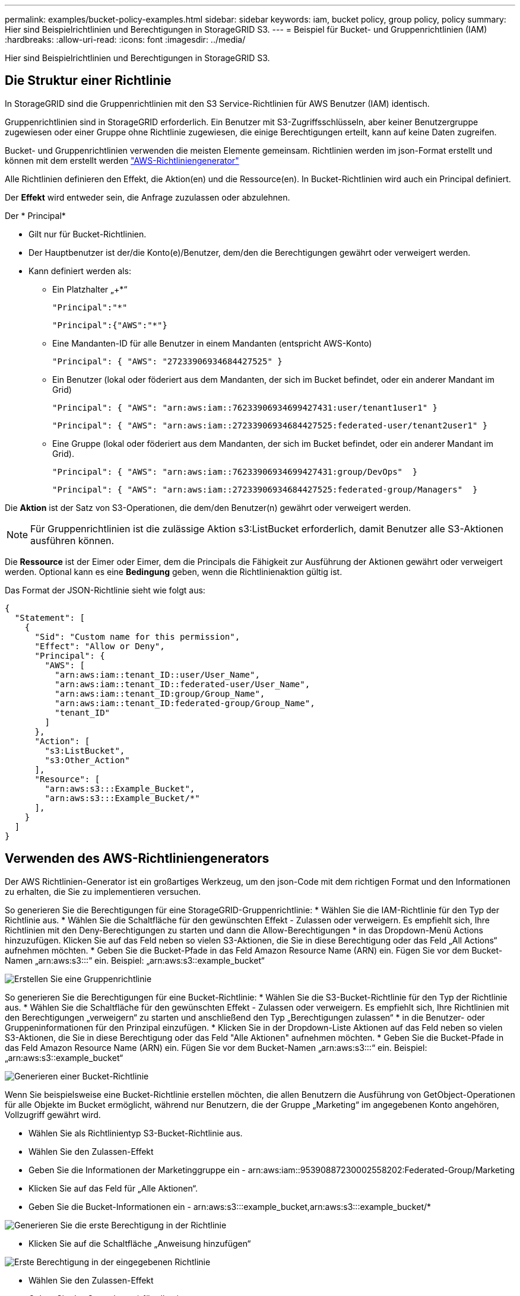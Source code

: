 ---
permalink: examples/bucket-policy-examples.html 
sidebar: sidebar 
keywords: iam, bucket policy, group policy, policy 
summary: Hier sind Beispielrichtlinien und Berechtigungen in StorageGRID S3. 
---
= Beispiel für Bucket- und Gruppenrichtlinien (IAM)
:hardbreaks:
:allow-uri-read: 
:icons: font
:imagesdir: ../media/


[role="lead"]
Hier sind Beispielrichtlinien und Berechtigungen in StorageGRID S3.



== Die Struktur einer Richtlinie

In StorageGRID sind die Gruppenrichtlinien mit den S3 Service-Richtlinien für AWS Benutzer (IAM) identisch.

Gruppenrichtlinien sind in StorageGRID erforderlich. Ein Benutzer mit S3-Zugriffsschlüsseln, aber keiner Benutzergruppe zugewiesen oder einer Gruppe ohne Richtlinie zugewiesen, die einige Berechtigungen erteilt, kann auf keine Daten zugreifen.

Bucket- und Gruppenrichtlinien verwenden die meisten Elemente gemeinsam. Richtlinien werden im json-Format erstellt und können mit dem erstellt werden https://awspolicygen.s3.amazonaws.com/policygen.html["AWS-Richtliniengenerator"]

Alle Richtlinien definieren den Effekt, die Aktion(en) und die Ressource(en). In Bucket-Richtlinien wird auch ein Principal definiert.

Der *Effekt* wird entweder sein, die Anfrage zuzulassen oder abzulehnen.

Der * Principal*

* Gilt nur für Bucket-Richtlinien.
* Der Hauptbenutzer ist der/die Konto(e)/Benutzer, dem/den die Berechtigungen gewährt oder verweigert werden.
* Kann definiert werden als:
+
** Ein Platzhalter „++*+“
+
[listing]
----
"Principal":"*"
----
+
[listing]
----
"Principal":{"AWS":"*"}
----
** Eine Mandanten-ID für alle Benutzer in einem Mandanten (entspricht AWS-Konto)
+
[listing]
----
"Principal": { "AWS": "27233906934684427525" }
----
** Ein Benutzer (lokal oder föderiert aus dem Mandanten, der sich im Bucket befindet, oder ein anderer Mandant im Grid)
+
[listing]
----
"Principal": { "AWS": "arn:aws:iam::76233906934699427431:user/tenant1user1" }
----
+
[listing]
----
"Principal": { "AWS": "arn:aws:iam::27233906934684427525:federated-user/tenant2user1" }
----
** Eine Gruppe (lokal oder föderiert aus dem Mandanten, der sich im Bucket befindet, oder ein anderer Mandant im Grid).
+
[listing]
----
"Principal": { "AWS": "arn:aws:iam::76233906934699427431:group/DevOps"  }
----
+
[listing]
----
"Principal": { "AWS": "arn:aws:iam::27233906934684427525:federated-group/Managers"  }
----




Die *Aktion* ist der Satz von S3-Operationen, die dem/den Benutzer(n) gewährt oder verweigert werden.


NOTE: Für Gruppenrichtlinien ist die zulässige Aktion s3:ListBucket erforderlich, damit Benutzer alle S3-Aktionen ausführen können.

Die *Ressource* ist der Eimer oder Eimer, dem die Principals die Fähigkeit zur Ausführung der Aktionen gewährt oder verweigert werden. Optional kann es eine *Bedingung* geben, wenn die Richtlinienaktion gültig ist.

Das Format der JSON-Richtlinie sieht wie folgt aus:

[source, json]
----
{
  "Statement": [
    {
      "Sid": "Custom name for this permission",
      "Effect": "Allow or Deny",
      "Principal": {
        "AWS": [
          "arn:aws:iam::tenant_ID::user/User_Name",
          "arn:aws:iam::tenant_ID::federated-user/User_Name",
          "arn:aws:iam::tenant_ID:group/Group_Name",
          "arn:aws:iam::tenant_ID:federated-group/Group_Name",
          "tenant_ID"
        ]
      },
      "Action": [
        "s3:ListBucket",
        "s3:Other_Action"
      ],
      "Resource": [
        "arn:aws:s3:::Example_Bucket",
        "arn:aws:s3:::Example_Bucket/*"
      ],
    }
  ]
}
----


== Verwenden des AWS-Richtliniengenerators

Der AWS Richtlinien-Generator ist ein großartiges Werkzeug, um den json-Code mit dem richtigen Format und den Informationen zu erhalten, die Sie zu implementieren versuchen.

So generieren Sie die Berechtigungen für eine StorageGRID-Gruppenrichtlinie: * Wählen Sie die IAM-Richtlinie für den Typ der Richtlinie aus. * Wählen Sie die Schaltfläche für den gewünschten Effekt - Zulassen oder verweigern. Es empfiehlt sich, Ihre Richtlinien mit den Deny-Berechtigungen zu starten und dann die Allow-Berechtigungen * in das Dropdown-Menü Actions hinzuzufügen. Klicken Sie auf das Feld neben so vielen S3-Aktionen, die Sie in diese Berechtigung oder das Feld „All Actions“ aufnehmen möchten. * Geben Sie die Bucket-Pfade in das Feld Amazon Resource Name (ARN) ein. Fügen Sie vor dem Bucket-Namen „arn:aws:s3:::“ ein. Beispiel: „arn:aws:s3::example_bucket“

image:policy/group-generic.png["Erstellen Sie eine Gruppenrichtlinie"]

So generieren Sie die Berechtigungen für eine Bucket-Richtlinie: * Wählen Sie die S3-Bucket-Richtlinie für den Typ der Richtlinie aus. * Wählen Sie die Schaltfläche für den gewünschten Effekt - Zulassen oder verweigern. Es empfiehlt sich, Ihre Richtlinien mit den Berechtigungen „verweigern“ zu starten und anschließend den Typ „Berechtigungen zulassen“ * in die Benutzer- oder Gruppeninformationen für den Prinzipal einzufügen. * Klicken Sie in der Dropdown-Liste Aktionen auf das Feld neben so vielen S3-Aktionen, die Sie in diese Berechtigung oder das Feld "Alle Aktionen" aufnehmen möchten. * Geben Sie die Bucket-Pfade in das Feld Amazon Resource Name (ARN) ein. Fügen Sie vor dem Bucket-Namen „arn:aws:s3:::“ ein. Beispiel: „arn:aws:s3::example_bucket“

image:policy/bucket-generic.png["Generieren einer Bucket-Richtlinie"]

Wenn Sie beispielsweise eine Bucket-Richtlinie erstellen möchten, die allen Benutzern die Ausführung von GetObject-Operationen für alle Objekte im Bucket ermöglicht, während nur Benutzern, die der Gruppe „Marketing“ im angegebenen Konto angehören, Vollzugriff gewährt wird.

* Wählen Sie als Richtlinientyp S3-Bucket-Richtlinie aus.
* Wählen Sie den Zulassen-Effekt
* Geben Sie die Informationen der Marketinggruppe ein - arn:aws:iam::95390887230002558202:Federated-Group/Marketing
* Klicken Sie auf das Feld für „Alle Aktionen“.
* Geben Sie die Bucket-Informationen ein - arn:aws:s3:::example_bucket,arn:aws:s3:::example_bucket/*


image:policy/example-bucket1.png["Generieren Sie die erste Berechtigung in der Richtlinie"]

* Klicken Sie auf die Schaltfläche „Anweisung hinzufügen“


image:policy/permission1.png["Erste Berechtigung in der eingegebenen Richtlinie"]

* Wählen Sie den Zulassen-Effekt
* Geben Sie das Sternchen ++*+ für alle ein
* Klicken Sie auf das Feld neben GetObject und ListBucket Actions“


image:policy/getobject.png["Wählen Sie GetObject"] image:policy/listbucket.png["Wählen Sie ListBucket"]

* Geben Sie die Bucket-Informationen ein - arn:aws:s3:::example_bucket,arn:aws:s3:::example_bucket/*


image:policy/example-bucket2.png["Generieren Sie die zweite Berechtigung in der Richtlinie"]

* Klicken Sie auf die Schaltfläche „Anweisung hinzufügen“


image:policy/permission2.png["Zweite Erlaubnis in der Richtlinie"]

* Klicken Sie auf die Schaltfläche „Richtlinie generieren“. Daraufhin wird ein Popup-Fenster mit der erstellten Richtlinie angezeigt.


image:policy/example-output.png["Die endgültige Ausgabe"]

* Kopieren Sie den vollständigen json-Text, der wie folgt aussehen sollte:


[source, json]
----
{
  "Id": "Policy1744399292233",
  "Version": "2012-10-17",
  "Statement": [
    {
      "Sid": "Stmt1744399152830",
      "Action": "s3:*",
      "Effect": "Allow",
      "Resource": [
        "arn:aws:s3:::example_bucket",
        "arn:aws:s3:::example_bucket/*"
      ],
      "Principal": {
        "AWS": [
          "arn:aws:iam::95390887230002558202:federated-group/Marketing"
        ]
      }
    },
    {
      "Sid": "Stmt1744399280838",
      "Action": [
        "s3:GetObject",
        "s3:ListBucket"
      ],
      "Effect": "Allow",
      "Resource": [
        "arn:aws:s3:::example_bucket",
        "arn:aws:s3:::example_bucket/*"
      ],
      "Principal": "*"
    }
  ]
}
----
Dieser json kann wie sie ist verwendet werden, oder Sie können die ID- und Versionszeilen über der Zeile "Anweisung" entfernen und Sie können die Sid für jede Berechtigung mit einem aussagekräftigeren Titel für jede Berechtigung anpassen oder diese können auch entfernt werden.

Beispiel:

[source, json]
----
{
  "Statement": [
    {
      "Sid": "MarketingAllowFull",
      "Action": "s3:*",
      "Effect": "Allow",
      "Resource": [
        "arn:aws:s3:::example_bucket",
        "arn:aws:s3:::example_bucket/*"
      ],
      "Principal": {
        "AWS": [
          "arn:aws:iam::95390887230002558202:federated-group/Marketing"
        ]
      }
    },
    {
      "Sid": "EveryoneReadOnly",
      "Action": [
        "s3:GetObject",
        "s3:ListBucket"
      ],
      "Effect": "Allow",
      "Resource": [
        "arn:aws:s3:::example_bucket",
        "arn:aws:s3:::example_bucket/*"
      ],
      "Principal": "*"
    }
  ]
}
----


== Gruppenrichtlinien (IAM)



=== Bucket-Zugriff im Home Directory-Stil

Diese Gruppenrichtlinie erlaubt Benutzern nur den Zugriff auf Objekte im Bucket mit dem Namen „username“.

[source, json]
----
{
"Statement": [
    {
      "Sid": "AllowListBucketOfASpecificUserPrefix",
      "Effect": "Allow",
      "Action": "s3:ListBucket",
      "Resource": "arn:aws:s3:::home",
      "Condition": {
        "StringLike": {
          "s3:prefix": "${aws:username}/*"
        }
      }
    },
    {
      "Sid": "AllowUserSpecificActionsOnlyInTheSpecificUserPrefix",
      "Effect": "Allow",
      "Action": "s3:*Object",
      "Resource": "arn:aws:s3:::home/?/?/${aws:username}/*"
    }

  ]
}
----


=== Erstellung von Bucket-Objektsperrung verweigern

Diese Gruppenrichtlinie schränkt Benutzer am Erstellen eines Buckets ein, für den die Objektsperre für den Bucket aktiviert ist.

[NOTE]
====
Diese Richtlinie wird in der StorageGRID-Benutzeroberfläche nicht durchgesetzt, sie wird nur durch die S3-API durchgesetzt.

====
[source, json]
----
{
    "Statement": [
        {
            "Action": "s3:*",
            "Effect": "Allow",
            "Resource": "arn:aws:s3:::*"
        },
        {
            "Action": [
                "s3:PutBucketObjectLockConfiguration",
                "s3:PutBucketVersioning"
            ],
            "Effect": "Deny",
            "Resource": "arn:aws:s3:::*"
        }
    ]
}
----


=== Aufbewahrungslimit für Objektsperre

Diese Bucket-Richtlinie beschränkt die Aufbewahrungsdauer der Objektsperre auf maximal 10 Tage

[source, json]
----
{
 "Version":"2012-10-17",
 "Id":"CustSetRetentionLimits",
 "Statement": [
   {
    "Sid":"CustSetRetentionPeriod",
    "Effect":"Deny",
    "Principal":"*",
    "Action": [
      "s3:PutObjectRetention"
    ],
    "Resource":"arn:aws:s3:::testlock-01/*",
    "Condition": {
      "NumericGreaterThan": {
        "s3:object-lock-remaining-retention-days":"10"
      }
    }
   }
  ]
}
----


=== Benutzer daran hindern, Objekte mit VersionID zu löschen

Diese Gruppenrichtlinie schränkt Benutzer davon ab, versionierte Objekte nach VersionID zu löschen

[source, json]
----
{
    "Statement": [
        {
            "Action": [
                "s3:DeleteObjectVersion"
            ],
            "Effect": "Deny",
            "Resource": "arn:aws:s3:::*"
        },
        {
            "Action": "s3:*",
            "Effect": "Allow",
            "Resource": "arn:aws:s3:::*"
        }
    ]
}
----


=== Beschränken Sie eine Gruppe auf ein einzelnes Unterverzeichnis (Präfix) mit Lesezugriff

Diese Richtlinie ermöglicht Mitgliedern der Gruppe schreibgeschützten Zugriff auf ein Unterverzeichnis (Präfix) innerhalb eines Buckets. Der Bucket-Name lautet „Study“ und das Unterverzeichnis lautet „study01“.

[source, json]
----
{
    "Statement": [
        {
            "Sid": "AllowUserToSeeBucketListInTheConsole",
            "Action": [
                "s3:ListAllMyBuckets"
            ],
            "Effect": "Allow",
            "Resource": [
                "arn:aws:s3:::*"
            ]
        },
        {
            "Sid": "AllowRootAndstudyListingOfBucket",
            "Action": [
                "s3:ListBucket"
            ],
            "Effect": "Allow",
            "Resource": [
                "arn:aws:s3::: study"
            ],
            "Condition": {
                "StringEquals": {
                    "s3:prefix": [
                        "",
                        "study01/"
                    ],
                    "s3:delimiter": [
                        "/"
                    ]
                }
            }
        },
        {
            "Sid": "AllowListingOfstudy01",
            "Action": [
                "s3:ListBucket"
            ],
            "Effect": "Allow",
            "Resource": [
                "arn:aws:s3:::study"
            ],
            "Condition": {
                "StringLike": {
                    "s3:prefix": [
                        "study01/*"
                    ]
                }
            }
        },
        {
            "Sid": "AllowAllS3ActionsInstudy01Folder",
            "Effect": "Allow",
            "Action": [
                "s3:Getobject"
            ],
            "Resource": [
                "arn:aws:s3:::study/study01/*"
            ]
        }
    ]
}
----


== Bucket-Richtlinien



=== Bucket auf einzelnen Benutzer mit schreibgeschütztem Zugriff beschränken

Diese Richtlinie erlaubt einem einzelnen Benutzer, schreibgeschützten Zugriff auf einen Bucket zu haben und explizit allen anderen Benutzern den zugriff zu verweigert. Die Gruppierung der Ablehenserklärungen an der Spitze der Richtlinie ist eine gute Methode für eine schnellere Bewertung.

[source, json]
----
{
    "Statement": [
        {
            "Sid": "Deny non user1",
            "Effect": "Deny",
            "NotPrincipal": {
                "AWS": "arn:aws:iam::34921514133002833665:user/user1"
            },
            "Action": [
                "s3:*"
            ],
            "Resource": [
                "arn:aws:s3:::bucket1",
                "arn:aws:s3:::bucket1/*"
            ]
        },
        {
            "Sid": "Allow user1 read access to bucket bucket1",
            "Effect": "Allow",
            "Principal": {
                "AWS": "arn:aws:iam::34921514133002833665:user/user1"
            },
            "Action": [
                "s3:GetObject",
                "s3:ListBucket"
            ],
            "Resource": [
                "arn:aws:s3:::bucket1",
                "arn:aws:s3:::bucket1/*"
            ]
        }
    ]
}
----


=== Beschränken Sie einen Bucket auf einige Benutzer mit schreibgeschütztem Zugriff.

[source, json]
----
{
    "Statement": [
      {
        "Sid": "Deny all S3 actions to employees 002-005",
        "Effect": "deny",
        "Principal": {
          "AWS": [
            "arn:aws:iam::46521514133002703882:user/employee-002",
            "arn:aws:iam::46521514133002703882:user/employee-003",
            "arn:aws:iam::46521514133002703882:user/employee-004",
            "arn:aws:iam::46521514133002703882:user/employee-005"
          ]
        },
        "Action": "*",
        "Resource": [
          "arn:aws:s3:::databucket1",
          "arn:aws:s3:::databucket1/*"
        ]
      },
      {
        "Sid": "Allow read-only access for employees 002-005",
        "Effect": "Allow",
        "Principal": {
          "AWS": [
            "arn:aws:iam::46521514133002703882:user/employee-002",
            "arn:aws:iam::46521514133002703882:user/employee-003",
            "arn:aws:iam::46521514133002703882:user/employee-004",
            "arn:aws:iam::46521514133002703882:user/employee-005"
          ]
        },
        "Action": [
          "s3:GetObject",
          "s3:GetObjectTagging",
          "s3:GetObjectVersion"
        ],
        "Resource": [
          "arn:aws:s3:::databucket1",
          "arn:aws:s3:::databucket1/*"
        ]
      }
    ]
}
----


=== Beschränken Sie das Löschen versionierter Objekte in einem Bucket

Diese Bucket-Richtlinie beschränkt das Löschen versionierter Objekte durch einen Benutzer (identifiziert durch Benutzer-ID „56622399308951294926“) nach VersionID

[source, json]
----
{
  "Statement": [
    {
      "Action": [
        "s3:DeleteObjectVersion"
      ],
      "Effect": "Deny",
      "Resource": "arn:aws:s3:::verdeny/*",
      "Principal": {
        "AWS": [
          "56622399308951294926"
        ]
      }
    },
    {
      "Action": "s3:*",
      "Effect": "Allow",
      "Resource": "arn:aws:s3:::verdeny/*",
      "Principal": {
        "AWS": [
          "56622399308951294926"
        ]
      }
    }
  ]
}
----